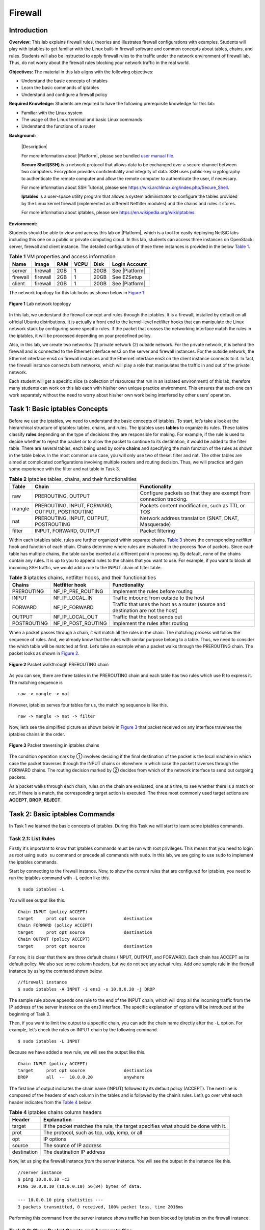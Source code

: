 .. raw:: html
    
	 <style> .font {font-family:'Consolas'; font-size:13pt} </style>

.. role:: font

.. _user manual file: https://github.com/nexus-lab/ezsetup/wiki/User-Guide

=========
Firewall
=========

Introduction
-------------

**Overview:** This lab explains firewall rules, theories and illustrates firewall configurations with examples. 
Students will play with iptables to get familiar with the Linux built-in firewall software and common concepts about tables, chains, and rules. 
Students will also be instructed to apply firewall rules to the traffic under the network environment of firewall lab. 
Thus, do not worry about the firewall rules blocking your network traffic in the real world.

**Objectives:** The material in this lab aligns with the following objectives:

* Understand the basic concepts of iptables
* Learn the basic commands of iptables
* Understand and configure a firewall policy

**Required Knowledge:** Students are required to have the following prerequisite knowledge for this lab:

* Familiar with the Linux system
* The usage of the Linux terminal and basic Linux commands
* Understand the functions of a router

**Background:**

  |Description|
  
  For more information about |Platform|, please see bundled `user manual file`_.
 
  **Secure Shell(SSH)** is a network protocol that allows data to be exchanged over a secure channel between two computers. 
  Encryption provides confidentiality and integrity of data. 
  SSH uses public-key cryptography to authenticate the remote computer and allow the remote computer to authenticate the user, if necessary. 
  
  For more information about SSH Tutorial, please see `<https://wiki.archlinux.org/index.php/Secure_Shell>`_.
 
  **Iptables** is a user-space utility program that allows a system administrator to configure the tables provided by the Linux kernel firewall (implemented as different Netfilter modules) and the chains and rules it stores. 
  
  For more information about iptables, please see `<https://en.wikipedia.org/wiki/Iptables>`_.

**Enviornment:**

Students should be able to view and access this lab on |Platform|, which is a tool for easily deploying NetSiC labs including this one on a public or private computing cloud. 
In this lab, students can access three instances on OpenStack: server, firewall and client instance. 
The detailed configuration of these three instances is provided in the below `Table 1`_.

.. _Table 1:

.. list-table:: **Table 1** VM properties and access information
   :header-rows: 1

   * - Name
     - Image
     - RAM
     - VCPU
     - Disk
     - Login Account
   * - server
     - firewall
     - 2GB
     - 1
     - 20GB
     - See |Platform|
   * - firewall
     - firewall
     - 2GB
     - 1
     - 20GB
     - See EZSetup
   * - client
     - firewall
     - 2GB
     - 1
     - 20GB
     - See |Platform|

The network topology for this lab looks as shown below in `Figure 1`_.

.. _Figure 1:

.. figure:: /xie/media/firewall_media/lab/fig_1.png
	:alt: alternate text
	:figclass: align-center

	**Figure 1** Lab network topology

In this lab, we understand the firewall concept and rules through the iptables. 
It is a firewall, installed by default on all official Ubuntu distributions. 
It is actually a front end to the kernel-level netfilter hooks that can manipulate the Linux network stack by configuring some specific rules. 
If the packet that crosses the networking interface match the rules in the iptables, it will be processed depending on your predefined policy.

Also, in this lab, we create two networks: (1) private network (2) outside network. 
For the private network, it is behind the firewall and is connected to the Ethernet interface :font:`ens3` on the server and firewall instances. 
For the outside network, the Ethernet interface ens4 on firewall instances and the Ethernet interface :font:`ens3` on the client instance connects to it. 
In fact, the firewall instance connects both networks, which will play a role that manipulates the traffic in and out of the private network.

Each student will get a specific slice (a collection of resources that run in an isolated environment) of this lab, therefore many students can work on this lab each with his/her own unique practice environment. 
This ensures that each one can work separately without the need to worry about his/her own work being interfered by other users’ operation.


Task 1: Basic iptables Concepts
-------------------------------
	
Before we use the iptables, we need to understand the basic concepts of iptables. 
To start, let’s take a look at the hierarchical structure of iptables: tables, chains, and rules. 
The iptables uses **tables** to organize its rules. 
These tables classify **rules** depending on the type of decisions they are responsible for making. 
For example, if the rule is used to decide whether to reject the packet or to allow the packet to continue to its destination, it would be added to the filter table. 
There are several tables, each being used by some **chains** and specifying the main function of the rules as shown in the table below. 
In the most common use case, you will only use two of these: filter and nat. 
The other tables are aimed at complicated configurations involving multiple routers and routing decision. 
Thus, we will practice and gain some experience with the filter and nat table in Task 3.

.. _Table 2:

.. list-table:: **Table 2** iptables tables, chains, and their functionalities
   :header-rows: 1

   * - Table
     - Chain
     - Functionality
   * - raw
     - PREROUTING, OUTPUT
     - Configure packets so that they are exempt from connection tracking.
   * - mangle
     - PREROUTING, INPUT, FORWARD, OUTPUT, POSTROUTING
     - Packets content modification, such as TTL or TOS  
   * - nat
     - PREROUTING, INPUT, OUTPUT, POSTROUTING
     - Network address translation (SNAT, DNAT, Masquerade)
   * - filter
     - INPUT, FORWARD, OUTPUT
     - Packet filtering


Within each iptables table, rules are further organized within separate chains. 
`Table 3`_ shows the corresponding netfilter hook and function of each chain. 
Chains determine where rules are evaluated in the process flow of packets. 
Since each table has multiple chains, the table can be exerted at a different point in processing. 
By default, none of the chains contain any rules. 
It is up to you to append rules to the chains that you want to use. 
For example, if you want to block all incoming SSH traffic, we would add a rule to the INPUT chain of filter table.

.. _Table 3:

.. list-table:: **Table 3** iptables chains, netfilter hooks, and their functionalities
   :header-rows: 1

   * - Chains
     - Netfilter hook
     - Functionality
   * - PREROUTING
     - NF_IP_PRE_ROUTING
     - Implement the rules before routing
   * - INPUT
     - NF_IP_LOCAL_IN
     - Traffic inbound from outside to the host
   * - FORWARD
     - NF_IP_FORWARD
     - Traffic that uses the host as a router (source and destination are not the host)
   * - OUTPUT
     - NF_IP_LOCAL_OUT
     - Traffic that the host sends out
   * - POSTROUTING
     - NF_IP_POST_ROUTING
     - Implement the rules after routing


When a packet passes through a chain, it will match all the rules in the chain. 
The matching process will follow the sequence of rules. 
And, we already know that the rules with similar purpose belong to a table. 
Thus, we need to consider the which table will be matched at first. 
Let’s take an example when a packet walks through the PREROUTING chain. 
The packet looks as shown in `Figure 2`_.

.. _Figure 2:

.. figure:: /xie/media/firewall_media/lab/fig_2.png
	:alt: alternate text
	:figclass: align-center

	**Figure 2** Packet walkthrough PREROUTING chain

As you can see, there are three tables in the PREROUTING chain and each table has two rules which use R to express it. The matching sequence is ::

	raw -> mangle -> nat

However, iptables serves four tables for us, the matching sequence is like this. ::

	raw -> mangle -> nat -> filter

Now, let’s see the simplified picture as shown below in `Figure 3`_ that packet received on any interface traverses the iptables chains in the order.

.. _Figure 3:

.. figure:: /xie/media/firewall_media/lab/fig_3.png
	:alt: alternate text
	:figclass: align-center

	**Figure 3** Packet traversing in iptables chains

The condition operation mark by ① involves deciding if the final destination of the packet is the local machine in which case the packet traverses through the INPUT chains or elsewhere in which case the packet traverses through the FORWARD chains. 
The routing decision marked by ② decides from which of the network interface to send out outgoing packets.

As a packet walks through each chain, rules on the chain are evaluated, one at a time, to see whether there is a match or not. 
If there is a match, the corresponding target action is executed. 
The three most commonly used target actions are **ACCEPT**, **DROP**, **REJECT**.


Task 2: Basic iptables Commands
-------------------------------

In Task 1 we learned the basic concepts of iptables. 
During this Task we will start to learn some iptables commands.

Task 2.1: List Rules
####################

Firstly it's important to know that iptables commands must be run with root privileges. 
This means that you need to login as root using ``sudo su`` command or precede all commands with ``sudo``. 
In this lab, we are going to use ``sudo`` to implement the iptables commands.

Start by connecting to the firewall instance. 
Now, to show the current rules that are configured for iptables, you need to run the iptables command with ``-L`` option like this. 

::

   $ sudo iptables -L

You will see output like this. ::

	Chain INPUT (policy ACCEPT)
	target     prot opt source               destination
	Chain FORWARD (policy ACCEPT)
	target     prot opt source               destination
	Chain OUTPUT (policy ACCEPT)
	target     prot opt source               destination

For now, it is clear that there are three default chains (INPUT, OUTPUT, and FORWARD). 
Each chain has ACCEPT as its default policy. 
We also see some column headers, but we do not see any actual rules. 
Add one sample rule in the firewall instance by using the command shown below. 

::
   
   //firewall instance
   $ sudo iptables -A INPUT -i ens3 -s 10.0.0.20 -j DROP

The sample rule above appends one rule to the end of the INPUT chain, which will drop all the incoming traffic from the IP address of the server instance on the :font:`ens3` interface. 
The specific explanation of options will be introduced at the beginning of Task 3. 

Then, if you want to limit the output to a specific chain, you can add the chain name directly after the ``-L`` option. 
For example, let’s check the rules on INPUT chain by the following command. ::

	$ sudo iptables -L INPUT

Because we have added a new rule, we will see the output like this. ::

	Chain INPUT (policy ACCEPT)
	target     prot opt source               destination
	DROP       all  --  10.0.0.20            anywhere

The first line of output indicates the chain name (INPUT) followed by its default policy (ACCEPT). 
The next line is composed of the headers of each column in the tables and is followed by the chain’s rules. 
Let’s go over what each header indicates from the `Table 4`_ below.

.. _Table 4:

.. list-table:: **Table 4** iptables chains column headers
   :header-rows: 1

   * - Header
     - Explanation
   * - target
     - If the packet matches the rule, the target specifies what should be done with it.
   * - prot
     - The protocol, such as tcp, udp, icmp, or all
   * - opt
     - IP options
   * - source
     - The source of IP address
   * - destination
     - The destination IP address

Now, let us ping the firewall instance *from* the server instance. You will see the output in the instance like this. 

::
   
   //server instance
   $ ping 10.0.0.10 -c3
   PING 10.0.0.10 (10.0.0.10) 56(84) bytes of data.

   --- 10.0.0.10 ping statistics ---
   3 packets transmitted, 0 received, 100% packet loss, time 2016ms

Performing this command from the server instance shows traffic has been blocked by iptables on the firewall instance.


Task 2.2: Show Packet Counts and Aggregate Size
###############################################

When we want to get a rough idea of which rules are matching against packets, we need to find a method to show the number of packets and the aggregate size of packets in bytes, that matched each specific rule. To do so, we use the ``-L`` and ``-v`` option together. ::

	$ sudo iptables -L INPUT -v

You will see the output like this. ::

	Chain INPUT (policy ACCEPT 104 packets, 7122 bytes)
	pkts bytes target     prot opt in     out     source     destination
	5   420 DROP       all  --  ens3   any     10.0.0.20     anywhere

If you want to clear the packet and byte counters for iptables rules, we can use the ``-Z`` option like the command line below. This is useful if you want to see if your server is receiving new traffic that matches your existing rules. ::

	$ sudo iptables -Z

You can just clear the counter for rules in a specific chain. You just need to use the ``-Z`` option and specify the chain. For example, clear the INPUT chain counters following the command. ::

	$ sudo iptables -Z INPUT

Now, let us check the number of packets match the sample rule in the INPUT chain again. You will find that the value of ``pkts`` is smaller than last screen dump. ::

	$ sudo iptables -L INPUT -v 
	Chain INPUT (policy ACCEPT 8 packets, 416 bytes)
	pkts bytes target     prot opt in     out     source     destination
	0     0 DROP       all  --  ens3   any     10.0.0.20     anywhere


Task 2.3: Delete Rules
######################

If you want to delete iptables rules by the specification, you can add ``-D`` option followed by the rule specification. For example, we can delete our sample rule like this. 

::
   
   //firewall instance
   $ sudo iptables -D INPUT -i ens3 -s 10.0.0.20 -j DROP

Then, you can check whether this sample rule is still on the INPUT chain. Sometimes, we need to delete all rules in a single chain, we will use ``-F`` option. For example, we can remove all the rules in the INPUT chain following the command line. ::

	$ sudo iptables -F INPUT

If you want to flush all chains which will delete all the firewall rules, we still use ``-F`` option. The command line like this. ::

	$ sudo iptables -F


Task 3: Create Your Firewall Policy
-----------------------------------

In Task 3, we will learn how to use iptables command line to create firewall policy depending on your requirement.

Task 3.1: Syntax Format
#######################

Firstly, two tables, `Table 5`_, and `Table 6`_, listed as below shows you how to write the iptables command lines. 
The `Table 5`_ gives you a basic idea about syntax format.

.. _Table 5:

.. list-table:: **Table 5** iptables syntax format
   :header-rows: 1

   * - Table
     - Command
     - Chain
     - Parameter
     - Target
   * - -t raw
     - -A
     - PREROUTING
     - -p 
     - -j ACCEPT
   * - -t mangle
     - -D 
     - INPUT 
     - -s 
     - -j DROP
   * - -t nat
     - -I 
     - FORWARD 
     - -d
     - -j REJECT
   * - -t filter 
     - -R 
     - OUTPUT  
     - -i 
     -
   * -
     - -L  
     - POSTROUTING 
     - -o 
     -
   * -
     - -F  
     - 
     - --sport  
     - 
   * -
     - -Z 
     - 
     - --dport 
     -
   * -
     - -N  
     - 
     -
     -
   * -
     - -X
     -
     -
     -
   * -
     - -P
     -
     -
     -

`Table 6`_ shows the options of command column in the first table. 
For example, we use ``-A`` option to append one or more rules to the end of the selected chain. 
Also, it introduces the functionality of different options of parameters.

.. _Table 6:

.. list-table:: **Table 6** iptables command options and parameters
   :header-rows: 1

   * - 
     - Option
     - Functionality
   * - Command
     - -A
     - Append one or more rules to the end of the selected chain.
   * - 
     - -D
     - Delete one or more rules from the selected chain.
   * - 
     - -I
     - Insert one or more rules in the selected chain as the given rule number.
   * - 
     - -R
     - Replace a rule in the selected chain.
   * - 
     - -L
     - List all rules in the selected chain.
   * - 
     - -F
     - Flush the selected chain.
   * - 
     - -Z
     - Zero the packet and byte counters.
   * - 
     - -N
     - Create a new user-defined chain by the given name.
   * - 
     - -P
     - Set the policy for the chain to the given target.
   * - 
     - -X
     - Delete the optional user-defined chain specified.
   * - Parameter
     - -p
     - The protocol of the rule or of the packet to check.
   * - 
     - -s
     - Source specification.
   * - 
     - -d
     - Destination specification.
   * - 
     - -i
     - Name of an interface via which a packet was received.
   * - 
     - -o 
     - Name of an interface via which a packet is going to be sent.

	
Task 3.2 Configure an Instance as Router:
#########################################

After we understand the basic syntax format, we can practice writing iptables rules. 
Before creating the iptables rules, let us bring the :font:`ens4` interface on firewall up following the command line below. 

::
   
   //firewall instance
   $ sudo ifconfig ens4 up 

Then we are using ``ifconfig`` to assign an IP address to the :font:`ens4` interface. 

::
   
   //firewall instance
   $ sudo ifconfig ens4 192.168.0.10/24

Now, we see the information of :font:`ens4` as below when we use ``ifconfig ens4`` command to check. ::

	ens4      Link encap:Ethernet  HWaddr fa:16:3e:24:82:75
          inet addr:192.168.0.10  Bcast:192.168.0.255  
          Mask:255.255.255.0
          inet6 addr: fe80::f816:3eff:fe24:8275/64 Scope:Link
          UP BROADCAST RUNNING MULTICAST  MTU:1500  Metric:1
          RX packets:405 errors:0 dropped:0 overruns:0 frame:0
          TX packets:7 errors:0 dropped:0 overruns:0 carrier:0
          collisions:0 txqueuelen:1000
          RX bytes:17398 (17.3 KB)  TX bytes:578 (578.0 B)

Since we have already enabled IP forwarding in the firewall instance, we can set up the firewall instance as a router by adding a route on the server and client instance so that the firewall instance can connect the private network and outside network and manipulate the traffic between them.

In the server instance, add following routing rules. 

::

   //server instance
   $ sudo ip route add 192.168.0.0/24 via 10.0.0.10

In the client instance, add following routing rules. 

::

   //client instance
   $ sudo ip route add 10.0.0.0/24 via 192.168.0.10

In order to make it more interesting, we can set the policy of FORWARD chain to DROP, which will decline the routing function of the firewall instance. 

::

   //firewall instance
   $ sudo iptables -P FORWARD DROP

Do not worry about it. 
We can recover this function by adding several rules to the FORWARD chain so that incoming traffic from 10.0.0.0/24 subnet on the :font:`ens3` interface will be forwarded to the 192.168.0.0/24 subnet behind the :font:`ens4` interface just like the `Figure 4`_ below.

.. _Figure 4:

.. figure:: /xie/media/firewall_media/lab/fig_4.png
	:alt: alternate text
	:figclass: align-center

	**Figure 4** Packet forwarding from :font:`ens3` to :font:`ens4`


::
	
   //firewall instance
   $ sudo iptables -A FORWARD -i ens3 -o ens4 -s 10.0.0.0/24 -d 192.168.0.0/24 -j ACCEPT

Of course, you need the other rule that forwards the traffic from the 192.168.0.0/24 subnet on the :font:`ens4` to the 10.0.0.0/24 subnet on the :font:`ens3` so that instance on these two subnets can communicate with each other. 
Think about it as this will be one of your exercise.

After that, the firewall will play a role of a router again.

Lab Exercise 3.2
~~~~~~~~~~~~~~~~

 #. Please add a rule that forwards the traffic from the 192.168.0.0/24 subnet on the :font:`ens4` to the 10.0.0.0/24 subnet on the :font:`ens3` so that instance on these two subnets can communicate with each other. After you finish it, please list the rules by iptables command.

 #.	After you added the route on server and client instances, can client instance ping server instance? What is the output? Please take a screenshot to show this result.



Task 3.3: NAT Table
###################

In Task 3.3, we will work with the NAT table. 
SNAT and DNAT will be introduced in this section.

SNAT changes the source address of the packets passing through the Router. 
SNAT is typically used when an internal (private) host needs to initiate a session to an external (public) host. 
In this case, the firewall instance that is performing NAT changes the IP address of the source host in private network to the IP address of ens4 that connects the outside network, as shown in the following `Figure 5`_.

.. _Figure 5:

.. figure:: /xie/media/firewall_media/lab/fig_5.png
	:alt: alternate text
	:figclass: align-center

	**Figure 5** Source and destination IP addresses before and after SNAT

SNAT is performed **after** the routing decision is made. 
The SNAT can be implemented using the command shown below. 

::

   //firewall instance
   $ sudo iptables -t nat -A POSTROUTING -s 10.0.0.20/24 -o ens4 -j SNAT --to-source 192.168.0.10

Afterward, you can use ``tcpdump`` command to listen to ICMP packets on the client instance. 
Then ping the client instance *from* the server instance. 
You will see the output on the terminal of client instance like this. 

::

   //client instance
   $ sudo tcpdump icmp -n
   tcpdump: verbose output suppressed, use -v or -vv for full protocol decode
   listening on ens3, link-type EN10MB (Ethernet), capture size 262144 bytes
   20:17:24.731865 IP 192.168.0.10 > 192.168.0.20: ICMP echo request, id 19109, seq 1, length 64
   20:17:24.731915 IP 192.168.0.20 > 192.168.0.10: ICMP echo reply, id 19109, seq 1, length 64
   20:17:25.732563 IP 192.168.0.10 > 192.168.0.20: ICMP echo request, id 19109, seq 2, length 64
   20:17:25.732590 IP 192.168.0.20 > 192.168.0.10: ICMP echo reply, id 19109, seq 2, length 64


You can see these ICMP packets sent from the IP 192.168.0.10.

Let's now investigate and understand DNAT. 
DNAT means that we translate the destination address of a packet to make it go somewhere else instead of where it was originally addressed. 
DNAT is commonly used when an external (public) host needs to initiate a session with an internal (private) host. 
In this case, while the traffic is coming from outside network to the private network, if the destination IP address is the :font:`ens3` interface, it will be changed to the IP address of the corresponding instance in private network, as shown in the following `Figure 6`_.

.. _Figure 6:

.. figure:: /xie/media/firewall_media/lab/fig_6.png
	:alt: alternate text
	:figclass: align-center

	**Figure 6** Source and destination IP addresses before and after DNAT

We need to know that DNAT is performed **before** the routing decision is made.


Lab Exercise 3.3
~~~~~~~~~~~~~~~~

 1. Can you finish the DNAT function in the firewall instance using iptables command line? 
 After you finish it, please list the rules.

 2. Ping from client instance to the IP address of :font:`ens3`, while turning on the ``tcpdump`` to inspect ICMP packets on the server instance. 
 Please take a screenshot of the output of tcpdump.


Task 3.4: Filter Table
######################

The filter table is also frequently used when making the firewall policy. 
For example, if we want to drop all the ICMP traffic from client instance to the firewall instance, we need to add a rule on INPUT chain to filter the incoming traffic from client instance just like this. 

::

   //client instance
   $ sudo iptables -I INPUT -p icmp -s 192.168.0.20 -j DROP

Let the client instance ping the firewall instance. 
You will see that the client instance cannot receive any response from the firewall instance. 
The output is shown below. 

::

   //client instance
   $ ping 192.168.0.10 -c3
   PING 192.168.0.10 (192.168.0.10) 56(84) bytes of data.

   --- 192.168.0.10 ping statistics ---
   3 packets transmitted, 0 received, 100% packet loss, time 2016ms

If we want to block the ICMP traffic forwarded to the server instance from the client instance, we would like to add a rule on FORWARD chain so that it will drop all the ICMP packet with destination IP 10.0.0.20 coming from the client instance. 
Run the following iptables command. 

::

   //client instance
   $ sudo iptables -I FORWARD -p icmp -s 192.168.0.20 -j DROP

Let the client instance ping the server instance. 
It is certain that the client instance cannot get the response. 
The output like this. 

::

   //client instance
   $ ping 10.0.0.20 -c3
   PING 10.0.0.20 (10.0.0.20) 56(84) bytes of data.

   --- 10.0.0.20 ping statistics ---
   3 packets transmitted, 0 received, 100% packet loss, time 1999ms


Lab Exercise 3.4
~~~~~~~~~~~~~~~~

.. admonition:: Before Continuing

	Before moving on, you need to flush the rules in nat table by running ``sudo iptables -t nat -F`` command line.


1. Can you create an iptables rule on the firewall instance that blocks the client SSH (port 2222) and telnet (port 23) to the firewall instance? 
Please show the screenshot to prove that you cannot access the firewall through SSH and telnet.

 .. warning:: Blocking port 22 will cause your SSH connection to drop. You should try to SSH using port 2222 before and after applying the rule to see the difference.

2. Please add an iptables rule that block the client instance access the server instance through telnet (port 23). 
Take a screenshot of output when telnet the server instance from the  client instance.

3. If we do not allow instance in the private network telnet to the firewall instance, can add a rule in the server instance? 
Take a screenshot of output when telnet the firewall instance from the server instance.

What To Submit
--------------

Save your answers (with screenshots) to the above questions into a PDF file and name the file as ``firewall-ans.pdf``.